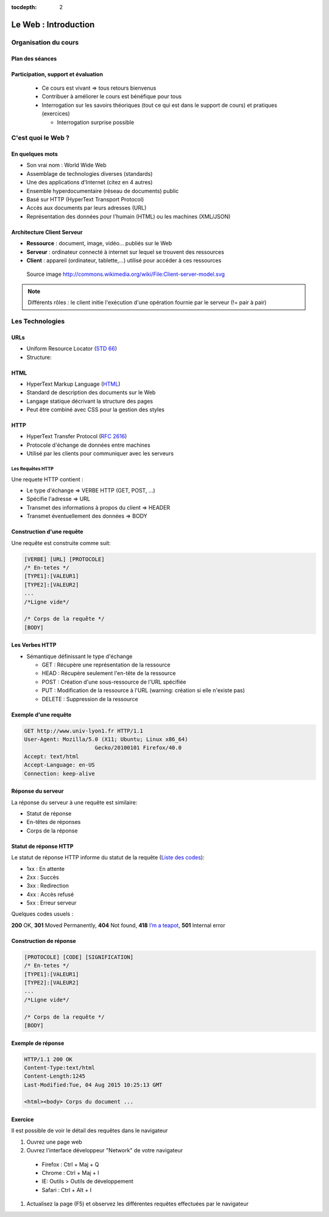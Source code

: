 :tocdepth: 2

============================
 Le Web : Introduction
============================

Organisation du cours
======================

Plan des séances
++++++++++++++++

.. rst-class:: small

  * Séance 1 et 2 : 4H

    * Le Web : Rappel / Bases de PHP
  
  * Séance 3 et 4 : 4h
    
    * Bases de données / Object / Projet v1

  * Séance 5 et 6: 4h

    * Design pattern 1 (MVC, MVVM, etc...)
  
  * Séance 7 et 8 : 4h
    
    * Design patterns 2 (Autres designs patterns)
  
  * Séance 9 et 10 : 4h
    
    * PHP Avancé (Sessions, ...) / Sécurité (injection SQL, XSS)
  
  * Séance 11 et 12 : 4h
    
    * Étude comparative des frameworks PHP
    
Participation, support et évaluation
+++++++++++++++++++++++++++++++++++++++++++

  * Ce cours est vivant => tous retours bienvenus

  * Contribuer à améliorer le cours est bénéfique pour tous

  * Interrogation sur les savoirs théoriques (tout ce qui est dans le support de cours) et pratiques (exercices)
  
    * Interrogation surprise possible


C'est quoi le Web ?
===================

En quelques mots
++++++++++++++++

* Son vrai nom : World Wide Web
* Assemblage de technologies diverses (standards)
* Une des applications d'Internet (citez en 4 autres)
* Ensemble hyperdocumentaire (réseau de documents) public
* Basé sur HTTP (HyperText Transport Protocol)
* Accès aux documents par leurs adresses (URL)
* Représentation des données pour l'humain (HTML) ou les machines (XML/JSON)

Architecture Client Serveur
+++++++++++++++++++++++++++

- **Ressource** : document, image, vidéo... publiés sur le Web
- **Serveur** : ordinateur connecté à internet sur lequel se trouvent des ressources
- **Client** : appareil (ordinateur, tablette,...) utilisé pour accéder à ces ressources

.. figure:: _static/client-server-model.svg
   :height: 200ex

   Source image http://commons.wikimedia.org/wiki/File:Client-server-model.svg

.. note:: Différents rôles : le client initie l'exécution d'une opération fournie par le serveur (!= pair à pair)

Les Technologies
================

.. index:: URL

URLs
++++

* Uniform Resource Locator (`STD 66`_)
* Structure:

.. figure:: _static/url-structure.*
   :width: 80%

   ..

.. _STD 66: http://datatracker.ietf.org/doc/rfc3986/

.. rst-class:: small

  NB: les URLs sont parfois appelés URIs -> Plus générique, URL = URI particulière

.. index:: HTML

HTML
++++

* HyperText Markup Language (`HTML`_)
* Standard de description des documents sur le Web
* Langage statique décrivant la structure des pages
* Peut être combiné avec CSS pour la gestion des styles

.. _HTML: http://www.w3.org/TR/html5/

.. index:: HTTP

HTTP
++++

* HyperText Transfer Protocol (`RFC 2616`_)
* Protocole d'échange de données entre machines
* Utilisé par les clients pour communiquer avec les serveurs

.. _RFC 2616: http://datatracker.ietf.org/doc/rfc2616/

Les Requêtes HTTP
-----------------

Une requete HTTP contient :

* Le type d'échange => VERBE HTTP (GET, POST, ...)
* Spécifie l'adresse => URL
* Transmet des informations à propos du client => HEADER
* Transmet éventuellement des données => BODY

Construction d'une requête
++++++++++++++++++++++++++

Une requête est construite comme suit:

.. code-block:: none

  [VERBE] [URL] [PROTOCOLE]
  /* En-tetes */
  [TYPE1]:[VALEUR1]
  [TYPE2]:[VALEUR2]
  ...
  /*Ligne vide*/

  /* Corps de la requête */
  [BODY]

Les Verbes HTTP
+++++++++++++++

.. index:: GET
.. index:: POST

* Sémantique définissant le type d'échange

  * GET : Récupère une représentation de la ressource
  * HEAD : Récupère seulement l'en-tête de la ressource
  * POST : Création d'une sous-ressource de l'URL spécifiée
  * PUT : Modification de la ressource à l'URL (warning: création si elle n'existe pas)
  * DELETE : Suppression de la ressource


.. rst-class:: small
  
  NB: Une application qui respecte cette sémantique est appellée RESTful 

  * http://mbaron.developpez.com/soa/rest/
  * http://ruben.verborgh.org/blog/2012/09/27/the-object-resource-impedance-mismatch/

Exemple d'une requête
++++++++++++++++++++++++++

.. code-block:: http

  GET http://www.univ-lyon1.fr HTTP/1.1
  User-Agent: Mozilla/5.0 (X11; Ubuntu; Linux x86_64) 
  			Gecko/20100101 Firefox/40.0
  Accept: text/html
  Accept-Language: en-US
  Connection: keep-alive

.. rst-class:: small

  NB:Ces en-têtes contiennent de précieuses informations pour le serveur

Réponse du serveur
++++++++++++++++++

La réponse du serveur à une requête est similaire:

* Statut de réponse
* En-têtes de réponses
* Corps de la réponse

Statut de réponse HTTP
++++++++++++++++++++++

.. index:: Response status

Le statut de réponse HTTP informe du statut de la requête (`Liste des codes`_):

* 1xx : En attente
* 2xx : Succès
* 3xx : Redirection
* 4xx : Accès refusé
* 5xx : Erreur serveur

Quelques codes usuels : 

**200** OK, **301** Moved Permanently, **404** Not found, **418** `I’m a teapot`_, **501** Internal error

.. _Liste des codes: https://fr.wikipedia.org/wiki/Liste_des_codes_HTTP
.. _I’m a teapot: https://tools.ietf.org/html/rfc2324

Construction de réponse
+++++++++++++++++++++++

.. code-block:: none

  [PROTOCOLE] [CODE] [SIGNIFICATION] 
  /* En-tetes */
  [TYPE1]:[VALEUR1]
  [TYPE2]:[VALEUR2]
  ...
  /*Ligne vide*/

  /* Corps de la requête */
  [BODY]

Exemple de réponse
++++++++++++++++++

.. code-block:: http

  HTTP/1.1 200 OK 
  Content-Type:text/html
  Content-Length:1245 
  Last-Modified:Tue, 04 Aug 2015 10:25:13 GMT

  <html><body> Corps du document ...

Exercice
++++++++++++++++++

Il est possible de voir le détail des requêtes dans le navigateur

#. Ouvrez une page web
#. Ouvrez l'interface développeur "Network" de votre navigateur
  
  * Firefox : Ctrl + Maj + Q
  * Chrome : Ctrl + Maj + I
  * IE: Outils > Outils de développement
  * Safari : Ctrl + Alt + I

#. Actualisez la page (F5) et observez les différentes requêtes effectuées par le navigateur
